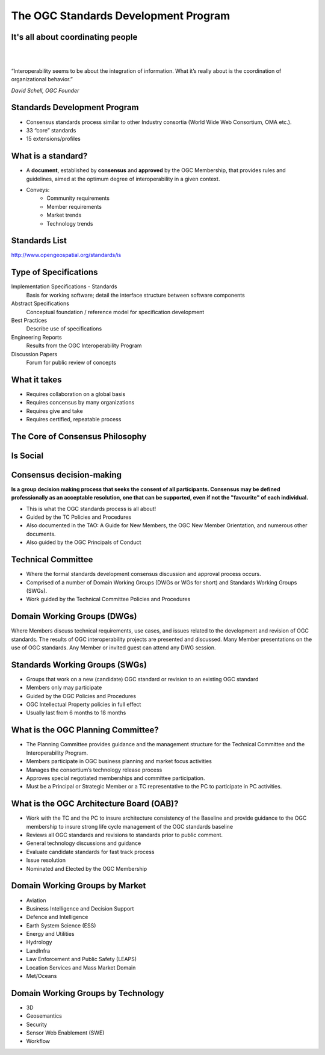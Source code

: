The OGC Standards Development Program
=====================================

It's all about coordinating people
----------------------------------
|
|
.. class:: big

   “Interoperability seems to be about the integration of information.  What it’s really about is the coordination of organizational behavior.”
|
    *David Schell, OGC Founder*


Standards Development Program
-----------------------------
- Consensus standards process similar to other Industry consortia (World Wide
  Web Consortium, OMA etc.).
- 33 “core” standards
- 15 extensions/profiles

What is a standard?
-------------------
- A **document**, established by **consensus** and **approved** by the OGC
  Membership, that provides rules and guidelines, aimed at the optimum degree
  of interoperability in a given context.
- Conveys:
   - Community requirements
   - Member requirements
   - Market trends
   - Technology trends

Standards List
--------------
http://www.opengeospatial.org/standards/is

.. image:: ../img/standards.jpg
      :height: 700
      :width: 1200 
      
      
Type of Specifications
----------------------
Implementation Specifications - Standards
   Basis for working software; detail the interface structure between software components
Abstract Specifications
   Conceptual foundation / reference model for specification development
Best Practices
   Describe use of specifications
Engineering Reports
   Results from the OGC Interoperability Program
Discussion Papers
   Forum for public review of concepts


What it takes
-------------

- Requires collaboration on a global basis
- Requires concensus by many organizations
- Requires give and take
- Requires certified, repeatable process

The Core of Consensus Philosophy
--------------------------------

.. image:: ../img/corleone.jpg
      :height: 700
      :width: 1200 

Is Social
---------

.. image:: ../img/einstein.jpg
      :height: 700
      :width: 1200 

.. OGC has 4 F2F meeting per year, Most WGS meet very week.

Consensus decision-making
-------------------------

**Is a group decision making process that seeks the consent of all participants. Consensus may be defined professionally as an acceptable resolution, one that can be supported, even if not the "favourite" of each individual.**

- This is what the OGC standards process is all about!
- Guided by the TC Policies and Procedures
- Also documented in the TAO: A Guide for New Members, the OGC New Member Orientation, and numerous other documents.
- Also guided by the OGC Principals of Conduct

Technical Committee
-------------------

- Where the formal standards development consensus discussion and approval process occurs.
- Comprised of a number of Domain Working Groups (DWGs or WGs for short) and Standards Working Groups (SWGs).
- Work guided by the Technical Committee Policies and Procedures

Domain Working Groups (DWGs)
----------------------------
Where Members discuss technical requirements, use cases, and issues related to the development and revision of OGC standards. The results of OGC interoperability projects are presented and discussed. Many Member presentations on the use of OGC standards.
Any Member or invited guest can attend any DWG session.

Standards Working Groups (SWGs)
-------------------------------

- Groups that work on a new (candidate) OGC standard or revision to an existing OGC standard
- Members only may participate
- Guided by the OGC Policies and Procedures
- OGC Intellectual Property policies in full effect
- Usually last from 6 months to 18 months


What is the OGC Planning Committee?
-----------------------------------
- The Planning Committee provides guidance and the management structure for the Technical Committee and the Interoperability Program.
- Members participate in OGC business planning and market focus activities
- Manages the consortium’s technology release process
- Approves special negotiated memberships and committee participation.
- Must be a Principal or Strategic Member or a TC representative to the PC to participate in PC activities.


What is the OGC Architecture Board (OAB)?
-----------------------------------------
- Work with the TC and the PC to insure architecture consistency of the Baseline and provide guidance to the OGC membership to insure strong life cycle management of the OGC standards baseline
- Reviews all OGC standards and revisions to standards prior to public comment.
- General technology discussions and guidance
- Evaluate candidate standards for fast track process
- Issue resolution
- Nominated and Elected by the OGC Membership


Domain Working Groups by Market
-------------------------------

- Aviation
- Business Intelligence and Decision Support
- Defence and Intelligence
- Earth System Science (ESS)
- Energy and Utilities
- Hydrology
- LandInfra
- Law Enforcement and Public Safety (LEAPS)
- Location Services and Mass Market Domain
- Met/Oceans


Domain Working Groups by Technology
-----------------------------------
- 3D
- Geosemantics
- Security
- Sensor Web Enablement (SWE)
- Workflow



